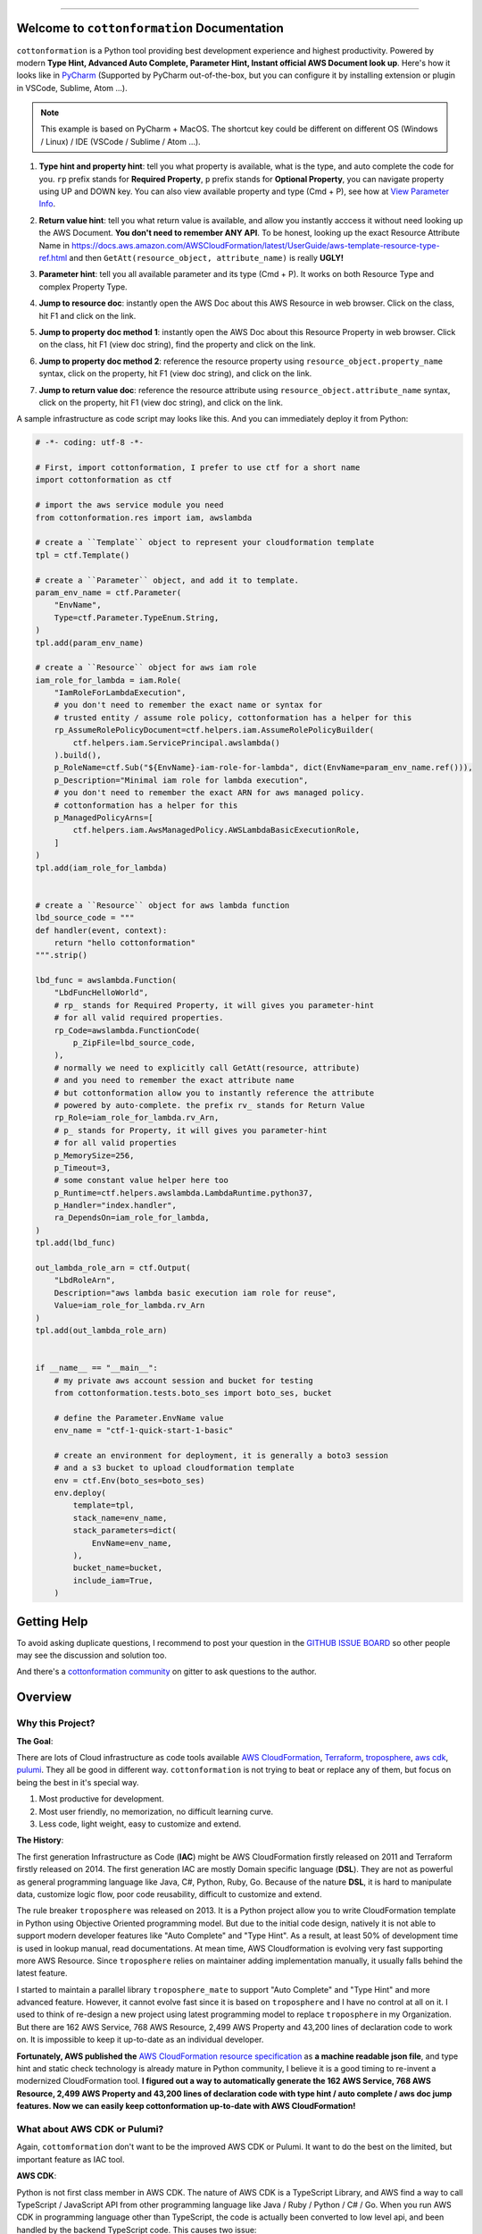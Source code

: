 
.. image:: https://github.com/MacHu-GWU/cottonformation-project/workflows/CI/badge.svg
    :target: https://github.com/MacHu-GWU/cottonformation-project/actions?query=workflow:CI

.. image:: https://codecov.io/gh/MacHu-GWU/cottonformation-project/branch/main/graph/badge.svg
    :target: https://codecov.io/gh/MacHu-GWU/cottonformation-project

.. image:: https://readthedocs.org/projects/cottonformation/badge/
    :target: https://cottonformation.readthedocs.io/en/latest/index.html

.. image:: https://img.shields.io/pypi/v/cottonformation.svg
    :target: https://pypi.python.org/pypi/cottonformation

.. image:: https://img.shields.io/pypi/l/cottonformation.svg
    :target: https://pypi.python.org/pypi/cottonformation

.. image:: https://img.shields.io/pypi/pyversions/cottonformation.svg
    :target: https://pypi.python.org/pypi/cottonformation

.. image:: https://badges.gitter.im/cottonformation/community.svg
    :target: https://gitter.im/cottonformation/community

.. image:: https://img.shields.io/badge/STAR_Me_on_GitHub!--None.svg?style=social
    :target: https://github.com/MacHu-GWU/cottonformation-project

------


.. image:: https://img.shields.io/badge/Link-Document-blue.svg
    :target: https://cottonformation.readthedocs.io/en/latest/index.html

.. image:: https://img.shields.io/badge/Link-API-blue.svg
    :target: https://cottonformation.readthedocs.io/en/latest/py-modindex.html

.. image:: https://img.shields.io/badge/Link-Source_Code-blue.svg
    :target: https://cottonformation.readthedocs.io/en/latestpy-modindex.html

.. image:: https://img.shields.io/badge/Link-Install-blue.svg
    :target: `install`_

.. image:: https://img.shields.io/badge/Link-GitHub-blue.svg
    :target: https://github.com/MacHu-GWU/cottonformation-project

.. image:: https://img.shields.io/badge/Link-Submit_Issue-blue.svg
    :target: https://github.com/MacHu-GWU/cottonformation-project/issues

.. image:: https://img.shields.io/badge/Link-Request_Feature-blue.svg
    :target: https://github.com/MacHu-GWU/cottonformation-project/issues

.. image:: https://img.shields.io/badge/Link-Download-blue.svg
    :target: https://pypi.org/pypi/cottonformation#files


Welcome to ``cottonformation`` Documentation
------------------------------------------------------------------------------

``cottonformation`` is a Python tool providing best development experience and highest productivity. Powered by modern **Type Hint, Advanced Auto Complete, Parameter Hint, Instant official AWS Document look up**. Here's how it looks like in `PyCharm <https://www.jetbrains.com/pycharm/>`_ (Supported by PyCharm out-of-the-box, but you can configure it by installing extension or plugin in VSCode, Sublime, Atom ...).

.. note::

    This example is based on PyCharm + MacOS. The shortcut key could be different on different OS (Windows / Linux) / IDE (VSCode / Sublime / Atom ...).


1. **Type hint and property hint**: tell you what property is available, what is the type, and auto complete the code for you. ``rp`` prefix stands for **Required Property**, ``p`` prefix stands for **Optional Property**, you can navigate property using UP and DOWN key. You can also view available property and type (Cmd + P), see how at `View Parameter Info <https://www.jetbrains.com/pycharm/guide/tips/parameter-info/>`_.

.. image:: https://user-images.githubusercontent.com/6800411/123467578-a691af00-d5be-11eb-8869-83c0db3253b5.gif

2. **Return value hint**: tell you what return value is available, and allow you instantly acccess it without need looking up the AWS Document. **You don't need to remember ANY API**. To be honest, looking up the exact Resource Attribute Name in https://docs.aws.amazon.com/AWSCloudFormation/latest/UserGuide/aws-template-resource-type-ref.html and then ``GetAtt(resource_object, attribute_name)`` is really **UGLY!**

.. image:: https://user-images.githubusercontent.com/6800411/123468458-ca092980-d5bf-11eb-906b-793c148dc3c0.gif

3. **Parameter hint**: tell you all available parameter and its type (Cmd + P). It works on both Resource Type and complex Property Type.

.. image:: https://user-images.githubusercontent.com/6800411/123477456-19eded80-d5cc-11eb-84a6-7c864e39a142.gif

4. **Jump to resource doc**: instantly open the AWS Doc about this AWS Resource in web browser. Click on the class, hit F1 and click on the link.

.. image:: https://user-images.githubusercontent.com/6800411/123477362-f0cd5d00-d5cb-11eb-9d09-32cfb1d96710.gif

5. **Jump to property doc method 1**: instantly open the AWS Doc about this Resource Property in web browser. Click on the class, hit F1 (view doc string), find the property and click on the link.

.. image:: https://user-images.githubusercontent.com/6800411/123478114-ff684400-d5cc-11eb-8a62-f168d3ae4ed3.gif

6. **Jump to property doc method 2**: reference the resource property using ``resource_object.property_name`` syntax, click on the property, hit F1 (view doc string), and click on the link.

.. image:: https://user-images.githubusercontent.com/6800411/123478125-042cf800-d5cd-11eb-8fc9-80cb5507845b.gif

7. **Jump to return value doc**: reference the resource attribute using ``resource_object.attribute_name`` syntax, click on the property, hit F1 (view doc string), and click on the link.

.. image:: https://user-images.githubusercontent.com/6800411/123478144-0bec9c80-d5cd-11eb-8260-a9de04690177.gif


A sample infrastructure as code script may looks like this. And you can immediately deploy it from Python:

.. code-block:: python

    # -*- coding: utf-8 -*-

    # First, import cottonformation, I prefer to use ctf for a short name
    import cottonformation as ctf

    # import the aws service module you need
    from cottonformation.res import iam, awslambda

    # create a ``Template`` object to represent your cloudformation template
    tpl = ctf.Template()

    # create a ``Parameter`` object, and add it to template.
    param_env_name = ctf.Parameter(
        "EnvName",
        Type=ctf.Parameter.TypeEnum.String,
    )
    tpl.add(param_env_name)

    # create a ``Resource`` object for aws iam role
    iam_role_for_lambda = iam.Role(
        "IamRoleForLambdaExecution",
        # you don't need to remember the exact name or syntax for
        # trusted entity / assume role policy, cottonformation has a helper for this
        rp_AssumeRolePolicyDocument=ctf.helpers.iam.AssumeRolePolicyBuilder(
            ctf.helpers.iam.ServicePrincipal.awslambda()
        ).build(),
        p_RoleName=ctf.Sub("${EnvName}-iam-role-for-lambda", dict(EnvName=param_env_name.ref())),
        p_Description="Minimal iam role for lambda execution",
        # you don't need to remember the exact ARN for aws managed policy.
        # cottonformation has a helper for this
        p_ManagedPolicyArns=[
            ctf.helpers.iam.AwsManagedPolicy.AWSLambdaBasicExecutionRole,
        ]
    )
    tpl.add(iam_role_for_lambda)


    # create a ``Resource`` object for aws lambda function
    lbd_source_code = """
    def handler(event, context):
        return "hello cottonformation"
    """.strip()

    lbd_func = awslambda.Function(
        "LbdFuncHelloWorld",
        # rp_ stands for Required Property, it will gives you parameter-hint
        # for all valid required properties.
        rp_Code=awslambda.FunctionCode(
            p_ZipFile=lbd_source_code,
        ),
        # normally we need to explicitly call GetAtt(resource, attribute)
        # and you need to remember the exact attribute name
        # but cottonformation allow you to instantly reference the attribute
        # powered by auto-complete. the prefix rv_ stands for Return Value
        rp_Role=iam_role_for_lambda.rv_Arn,
        # p_ stands for Property, it will gives you parameter-hint
        # for all valid properties
        p_MemorySize=256,
        p_Timeout=3,
        # some constant value helper here too
        p_Runtime=ctf.helpers.awslambda.LambdaRuntime.python37,
        p_Handler="index.handler",
        ra_DependsOn=iam_role_for_lambda,
    )
    tpl.add(lbd_func)

    out_lambda_role_arn = ctf.Output(
        "LbdRoleArn",
        Description="aws lambda basic execution iam role for reuse",
        Value=iam_role_for_lambda.rv_Arn
    )
    tpl.add(out_lambda_role_arn)


    if __name__ == "__main__":
        # my private aws account session and bucket for testing
        from cottonformation.tests.boto_ses import boto_ses, bucket

        # define the Parameter.EnvName value
        env_name = "ctf-1-quick-start-1-basic"

        # create an environment for deployment, it is generally a boto3 session
        # and a s3 bucket to upload cloudformation template
        env = ctf.Env(boto_ses=boto_ses)
        env.deploy(
            template=tpl,
            stack_name=env_name,
            stack_parameters=dict(
                EnvName=env_name,
            ),
            bucket_name=bucket,
            include_iam=True,
        )


Getting Help
------------------------------------------------------------------------------

To avoid asking duplicate questions, I recommend to post your question in the `GITHUB ISSUE BOARD <https://github.com/MacHu-GWU/cottonformation-project/issues>`_ so other people may see the discussion and solution too.

And there's a `cottonformation community <https://gitter.im/cottonformation/community>`_ on gitter to ask questions to the author.

.. image:: https://badges.gitter.im/cottonformation/community.svg
    :target: https://gitter.im/cottonformation/community


Overview
------------------------------------------------------------------------------


Why this Project?
~~~~~~~~~~~~~~~~~~~~~~~~~~~~~~~~~~~~~~~~~~~~~~~~~~~~~~~~~~~~~~~~~~~~~~~~~~~~~~

**The Goal**:

There are lots of Cloud infrastructure as code tools available `AWS CloudFormation <https://aws.amazon.com/cloudformation/>`_, `Terraform <https://www.terraform.io/>`_, `troposphere <https://github.com/cloudtools/troposphere>`_, `aws cdk <https://aws.amazon.com/cdk/>`_, `pulumi <https://www.pulumi.com>`_. They all be good in different way. ``cottonformation`` is not trying to beat or replace any of them, but focus on being the best in it's special way.

1. Most productive for development.
2. Most user friendly, no memorization, no difficult learning curve.
3. Less code, light weight, easy to customize and extend.

**The History**:

The first generation Infrastructure as Code (**IAC**) might be AWS CloudFormation firstly released on 2011 and Terraform firstly released on 2014. The first generation IAC are mostly Domain specific language (**DSL**). They are not as powerful as general programming language like Java, C#, Python, Ruby, Go. Because of the nature **DSL**, it is hard to manipulate data, customize logic flow, poor code reusability, difficult to customize and extend.

The rule breaker ``troposphere`` was released on 2013. It is a Python project allow you to write CloudFormation template in Python using Objective Oriented programming model. But due to the initial code design, natively it is not able to support modern developer features like "Auto Complete" and "Type Hint". As a result, at least 50% of development time is used in lookup manual, read documentations. At mean time, AWS Cloudformation is evolving very fast supporting more AWS Resource. Since ``troposphere`` relies on maintainer adding implementation manually, it usually falls behind the latest feature.

I started to maintain a parallel library ``troposphere_mate`` to support "Auto Complete" and "Type Hint" and more advanced feature. However, it cannot evolve fast since it is based on ``troposphere`` and I have no control at all on it. I used to think of re-design a new project using latest programming model to replace ``troposphere`` in my Organization. But there are 162 AWS Service, 768 AWS Resource, 2,499 AWS Property and 43,200 lines of declaration code to work on. It is impossible to keep it up-to-date as an individual developer.

**Fortunately, AWS published the** `AWS CloudFormation resource specification <https://docs.aws.amazon.com/AWSCloudFormation/latest/UserGuide/cfn-resource-specification.html>`_ as **a machine readable json file**, and type hint and static check technology is already mature in Python community, I believe it is a good timing to re-invent a modernized CloudFormation tool. **I figured out a way to automatically generate the 162 AWS Service, 768 AWS Resource, 2,499 AWS Property and 43,200 lines of declaration code with type hint / auto complete / aws doc jump features. Now we can easily keep cottonformation up-to-date with AWS CloudFormation!**


What about AWS CDK or Pulumi?
~~~~~~~~~~~~~~~~~~~~~~~~~~~~~~~~~~~~~~~~~~~~~~~~~~~~~~~~~~~~~~~~~~~~~~~~~~~~~~

Again, ``cottomformation`` don't want to be the improved AWS CDK or Pulumi. It want to do the best on the limited, but important feature as IAC tool.

**AWS CDK**:

Python is not first class member in AWS CDK. The nature of AWS CDK is a TypeScript Library, and AWS find a way to call TypeScript / JavaScript API from other programming language like Java / Ruby / Python / C# / Go. When you run AWS CDK in programming language other than TypeScript, the code is actually been converted to low level api, and been handled by the backend TypeScript code. This causes two issue:

1. **Significant delay in editing**. Since "Type hint" and "Code Complete" is based on static code analysis technique and Python import engine. But internally AWS CDK import the underlying compiled Python - TypeScript ``*.jsii`` code when you import a AWS Resource declaration class. This is why it's slow with a 2019, 16GB memory Macbook Pro.
2. **Hard to customize and extend**. Because the python code is underlying calling TypeScript API, there's no way you can inject your custom logic in the python code because it is not recognized by TypeScript API.
3. **You have to configure the Node.JS environment the Node.JS version of AWS CDK**. In python community, we expect a simple ``pip install something`` then ``import something``. You need additional configuration steps when you run it in a remote or a CI environment.

**Pulumi**:

Pulumi is more like terraform. Unlike troposphere and AWS CDK, it doesn't convert script to CloudFormation, but using it's own executing engine to deploy resources. Although it is easy to learn and worth, but you need to learn lots of new concept and component.


.. _install:

Install
------------------------------------------------------------------------------

``cottonformation`` is released on PyPI, so all you need is:

.. code-block:: console

    $ pip install cottonformation

To upgrade to latest version:

.. code-block:: console

    $ pip install --upgrade cottonformation